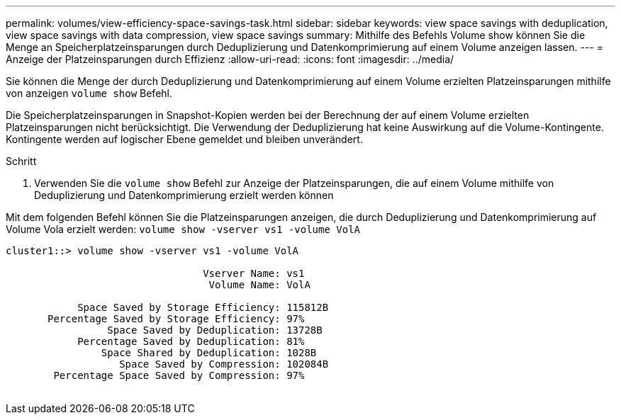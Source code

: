 ---
permalink: volumes/view-efficiency-space-savings-task.html 
sidebar: sidebar 
keywords: view space savings with deduplication, view space savings with data compression, view space savings 
summary: Mithilfe des Befehls Volume show können Sie die Menge an Speicherplatzeinsparungen durch Deduplizierung und Datenkomprimierung auf einem Volume anzeigen lassen. 
---
= Anzeige der Platzeinsparungen durch Effizienz
:allow-uri-read: 
:icons: font
:imagesdir: ../media/


[role="lead"]
Sie können die Menge der durch Deduplizierung und Datenkomprimierung auf einem Volume erzielten Platzeinsparungen mithilfe von anzeigen `volume show` Befehl.

Die Speicherplatzeinsparungen in Snapshot-Kopien werden bei der Berechnung der auf einem Volume erzielten Platzeinsparungen nicht berücksichtigt. Die Verwendung der Deduplizierung hat keine Auswirkung auf die Volume-Kontingente. Kontingente werden auf logischer Ebene gemeldet und bleiben unverändert.

.Schritt
. Verwenden Sie die `volume show` Befehl zur Anzeige der Platzeinsparungen, die auf einem Volume mithilfe von Deduplizierung und Datenkomprimierung erzielt werden können


Mit dem folgenden Befehl können Sie die Platzeinsparungen anzeigen, die durch Deduplizierung und Datenkomprimierung auf Volume Vola erzielt werden: `volume show -vserver vs1 -volume VolA`

[listing]
----
cluster1::> volume show -vserver vs1 -volume VolA

                                 Vserver Name: vs1
                                  Volume Name: VolA
																											...
            Space Saved by Storage Efficiency: 115812B
       Percentage Saved by Storage Efficiency: 97%
                 Space Saved by Deduplication: 13728B
            Percentage Saved by Deduplication: 81%
                Space Shared by Deduplication: 1028B
                   Space Saved by Compression: 102084B
        Percentage Space Saved by Compression: 97%
																											...
----